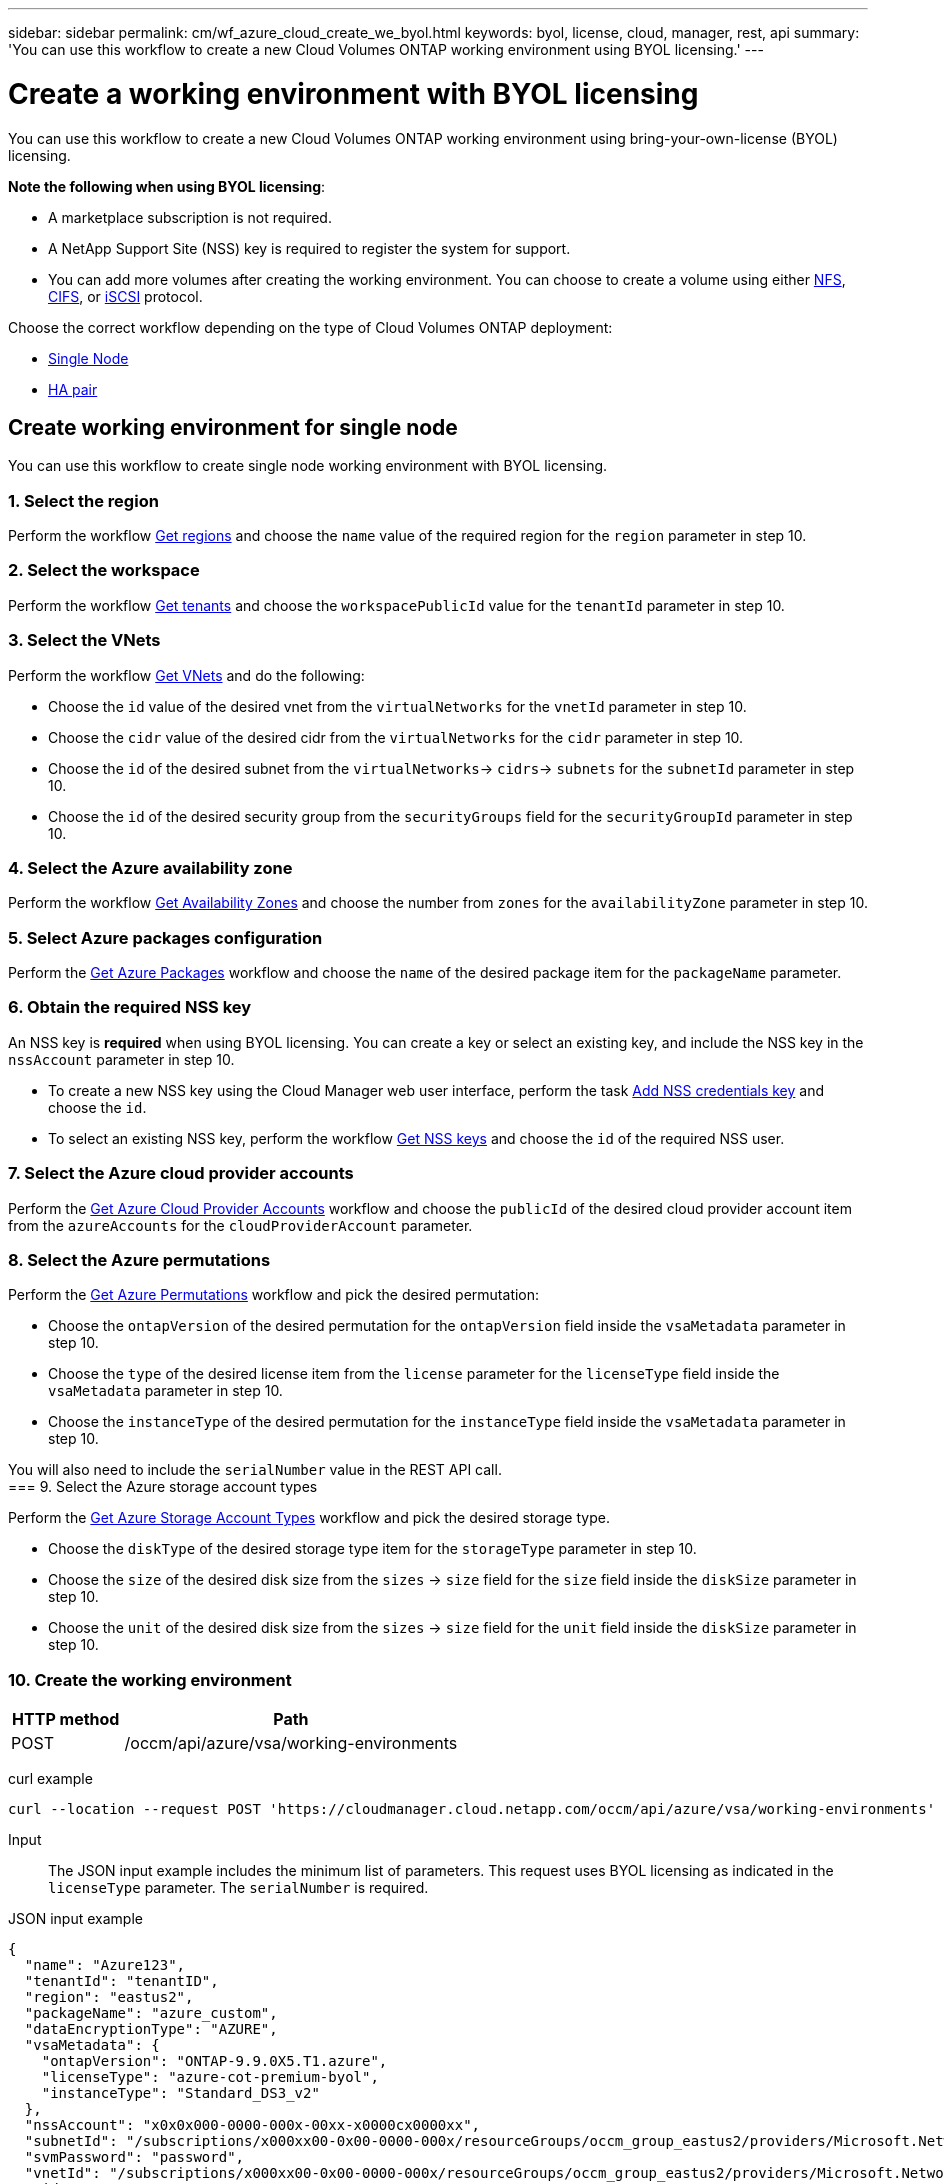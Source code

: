 ---
sidebar: sidebar
permalink: cm/wf_azure_cloud_create_we_byol.html
keywords: byol, license, cloud, manager, rest, api
summary: 'You can use this workflow to create a new Cloud Volumes ONTAP working environment using BYOL licensing.'
---

= Create a working environment with BYOL licensing
:hardbreaks:
:nofooter:
:icons: font
:linkattrs:
:imagesdir: ./media/

[.lead]
You can use this workflow to create a new Cloud Volumes ONTAP working environment using bring-your-own-license (BYOL) licensing.

=====
*Note the following when using BYOL licensing*:

* A marketplace subscription is not required.
* A NetApp Support Site (NSS) key is required to register the system for support.
* You can add more volumes after creating the working environment. You can choose to create a volume using either link:wf_azure_ontap_create_vol_nfs.html[NFS], link:wf_azure_ontap_create_vol_cifs.html[CIFS], or link:wf_azure_ontap_create_vol_iscsi.html[iSCSI] protocol.
=====

Choose the correct workflow depending on the type of Cloud Volumes ONTAP deployment:

* <<Create working environment for single node, Single Node>>
* <<Create working environment for high availability pair, HA pair>>

== Create working environment for single node
You can use this workflow to create single node working environment with BYOL licensing.

=== 1. Select the region

Perform the workflow link:wf_azure_cloud_md_get_regions.html#get-azure-regions-for-single-node[Get regions] and choose the `name` value of the required region for the `region` parameter in step 10.

=== 2. Select the workspace

Perform the workflow link:wf_common_identity_get_tenants.html[Get tenants] and choose the `workspacePublicId` value for the `tenantId` parameter in step 10.

=== 3. Select the VNets

Perform the workflow link:wf_azure_cloud_md_get_vnets.html#get-azure-vnets-for-single-node[Get VNets] and do the following:

* Choose the `id` value of the desired vnet from the `virtualNetworks` for the `vnetId` parameter in step 10.
*	Choose the `cidr` value of the desired cidr from the `virtualNetworks` for the `cidr` parameter in step 10.
* Choose the `id` of the desired subnet from the `virtualNetworks`-> `cidrs`-> `subnets` for the `subnetId` parameter in step 10.
*	Choose the `id` of the desired security group from the `securityGroups` field for the `securityGroupId` parameter in step 10.


=== 4. Select the Azure availability zone

Perform the workflow link:wf_azure_cloud_md_get_availability_zones.html#get-availability-zones-for-single-node[Get Availability Zones] and choose the number from `zones` for the `availabilityZone` parameter in step 10.

=== 5. Select Azure packages configuration

Perform the link:wf_azure_cloud_md_get_packages.html#get-packages-for-single-node[Get Azure Packages] workflow and choose the `name` of the desired package item for the `packageName` parameter.


=== 6. Obtain the required NSS key

An NSS key is *required* when using BYOL licensing. You can create a key or select an existing key, and include the NSS key in the `nssAccount` parameter in step 10.

* To create a new NSS key using the Cloud Manager web user interface, perform the task link:get_nss_key.html[Add NSS credentials key] and choose the `id`.

* To select an existing NSS key, perform the workflow link:wf_common_identity_get_nss_keys.html[Get NSS keys] and choose the `id` of the required NSS user.

=== 7. Select the Azure cloud provider accounts

Perform the link:wf_azure_cloud_md_create_account.html[Get Azure Cloud Provider Accounts] workflow and choose the `publicId` of the desired cloud provider account item from the `azureAccounts` for the `cloudProviderAccount` parameter.

=== 8. Select the Azure permutations

Perform the link:wf_azure_cloud_md_get_permutations.html#get-permutations-for-single-node[Get Azure Permutations] workflow and pick the desired permutation:

*	Choose the `ontapVersion` of the desired permutation for the `ontapVersion` field inside the `vsaMetadata` parameter  in step 10.
*	Choose the `type` of the desired license item from the  `license` parameter for the `licenseType` field inside the `vsaMetadata` parameter in step 10.
*	Choose the `instanceType` of the desired permutation for the `instanceType` field inside the `vsaMetadata` parameter in step 10.

You will also need to include the `serialNumber` value in the REST API call.
=== 9. Select the Azure storage account types

Perform the link:wf_azure_cloud_md_get_storage_account_types.html#get-azure-storage-account-types-for-single-node[Get Azure Storage Account Types] workflow and pick the desired storage type.

*	Choose the `diskType` of the desired storage type item for the `storageType` parameter in step 10.
*	Choose the `size` of the desired disk size from the `sizes` -> `size` field for the `size` field inside the `diskSize` parameter in step 10.
*	Choose the `unit` of the desired disk size from the `sizes` -> `size` field for the `unit` field inside the `diskSize` parameter in step 10.


=== 10. Create the working environment

[cols="25,75"*,options="header"]
|===
|HTTP method
|Path
|POST
|/occm/api/azure/vsa/working-environments
|===

curl example::
[source,curl]
curl --location --request POST 'https://cloudmanager.cloud.netapp.com/occm/api/azure/vsa/working-environments' --header 'x-agent-id: <AGENT_ID>' --header 'Authorization: Bearer <ACCESS_TOKEN>' --header 'Content-Type: application/json' --d @JSONinput

Input::

The JSON input example includes the minimum list of parameters. This request uses BYOL licensing as indicated in the `licenseType` parameter. The `serialNumber` is required.

JSON input example::
[source,json]
{
  "name": "Azure123",
  "tenantId": "tenantID",
  "region": "eastus2",
  "packageName": "azure_custom",
  "dataEncryptionType": "AZURE",
  "vsaMetadata": {
    "ontapVersion": "ONTAP-9.9.0X5.T1.azure",
    "licenseType": "azure-cot-premium-byol",
    "instanceType": "Standard_DS3_v2"
  },
  "nssAccount": "x0x0x000-0000-000x-00xx-x0000cx0000xx",
  "subnetId": "/subscriptions/x000xx00-0x00-0000-000x/resourceGroups/occm_group_eastus2/providers/Microsoft.Network/virtualNetworks/Vnet1/subnets/ProxySubnet",
  "svmPassword": "password",
  "vnetId": "/subscriptions/x000xx00-0x00-0000-000x/resourceGroups/occm_group_eastus2/providers/Microsoft.Network/virtualNetworks/Vnet1",
  "cidr": "10.0.0.0/16",
  "diskSize": {
    "size": 1,
    "unit": "TB"
  },
  "storageType": "Premium_LRS",
  "resourceGroup": "Azure000-xx",
  "serialNumber": "00000110000000000001",
  "subscriptionId": "x000xx00-0x00-0000-000x",
  "cloudProviderAccount": "ManagedServiceIdentity",
  "availabilityZone": 2
}


Output::

The JSON output example includes an example of the `VsaWorkingEnvironmentRresponse` response.

JSON output example
[source,json]
{
    "publicId": "VsaWorkingEnvironment-uFPaNkrv",
    "name": "Azure123",
    "tenantId": "tenantID",
    "svmName": "svm_Azure123",
    "creatorUserEmail": "user_mail",
    "status": null,
    "providerProperties": null,
    "reservedSize": null,
    "clusterProperties": null,
    "ontapClusterProperties": null,
    "cloudProviderName": "Azure",
    "snapshotPolicies": null,
    "actionsRequired": null,
    "activeActions": null,
    "replicationProperties": null,
    "schedules": null,
    "svms": null,
    "workingEnvironmentType": "VSA",
    "supportRegistrationProperties": null,
    "supportRegistrationInformation": null,
    "capacityFeatures": null,
    "encryptionProperties": null,
    "supportedFeatures": null,
    "isHA": false,
    "haProperties": null,
    "k8sProperties": null,
    "fpolicyProperties": null,
    "saasProperties": null,
    "cbsProperties": null,
    "complianceProperties": null,
    "monitoringProperties": null
}

== Create working environment for high availability pair
You can use this workflow to create an HA working environment with BYOL licensing.

=== 1. Select the region

Perform the workflow link:wf_azure_cloud_md_get_regions.html#get-azure-regions-for-high-availability-pair[Get regions] and choose the `name` value of the required region for the `region` parameter in step 10.

=== 2. Select the workspace

Perform the workflow link:wf_common_identity_get_tenants.html[Get tenants] and choose the `workspacePublicId` value for the `tenantId` parameter in step 10.

=== 3. Select the VNets

Perform the workflow link:wf_azure_cloud_md_get_vnets.html#get-azure-vnets-for-high-availability-pair[Get VNets] and do the following:

* Choose the `id` value of the desired vnet from the `virtualNetworks` for the `vnetId` parameter in step 10.
*	Choose the `cidr` value of the desired cidr from the `virtualNetworks` for the `cidr` parameter in step 10.
* Choose the `id` of the desired subnet from the `virtualNetworks`-> `cidrs`-> `subnets` for the `subnetId` parameter in step 10.
*	Choose the `id` of the desired security group from the `securityGroups` field for the `securityGroupId` parameter in step 10.


=== 4. Select the Azure availability zone

Perform the workflow link:wf_azure_cloud_md_get_availability_zones.html#get-availability-zones-for-high-availability-pair[Get Availability Zones] and choose the number from `zones` for the `availabilityZone` parameter in step 10.

=== 5. Select Azure packages configuration

Perform the link:wf_azure_cloud_md_get_packages.html#get-packages-for-high-availability-pair[Get Azure Packages] workflow and choose the `name` of the desired package item for the `packageName` parameter.


=== 6. Obtain the required NSS key

An NSS key is *required* when using BYOL licensing. You can create a key or select an existing key, and include the NSS key in the `nssAccount` parameter in step 10.

* To create a new NSS key using the Cloud Manager web user interface, perform the task link:get_nss_key.html[Add NSS credentials key] and choose the `id`.

* To select an existing NSS key, perform the workflow link:wf_common_identity_get_nss_keys.html[Get NSS keys] and choose the `id` of the required NSS user.

=== 7. Select Azure cloud provider accounts

Perform the link:wf_azure_cloud_md_create_account.html[Get Azure Cloud Provider Accounts] workflow and choose the `publicId` of the desired cloud provider account item from the `azureAccounts` for the `cloudProviderAccount` parameter.

=== 8. Select the Azure permutations

Perform the link:wf_azure_cloud_md_get_permutations.html#get-permutations-for-high-availability-pair[Get Azure Permutations] workflow and pick the desired permutation:

*	Choose the `ontapVersion` of the desired permutation for the `ontapVersion` field inside the `vsaMetadata` parameter  in step 10.
*	Choose the `type` of the desired license item from the  `license` parameter for the `licenseType` field inside the `vsaMetadata` parameter in step 10.
*	Choose the `instanceType` of the desired permutation for the `instanceType` field inside the `vsaMetadata` parameter in step 10.

You will also need to include the `serialNumber` value in the REST API call.
=== 9. Select the Azure storage account types

Perform the link:wf_azure_cloud_md_get_storage_account_types.html#get-azure-storage-account-types-for-high-availability-pair[Get Azure Storage Account Types] workflow and pick the desired storage type.

*	Choose the `diskType` of the desired storage type item for the `storageType` parameter in step 10.
*	Choose the `size` of the desired disk size from the `sizes` -> `size` field for the `size` field inside the `diskSize` parameter in step 10.
*	Choose the `unit` of the desired disk size from the `sizes` -> `size` field for the `unit` field inside the `diskSize` parameter in step 10.


=== 10. Create the working environment

[cols="25,75"*,options="header"]
|===
|HTTP method
|Path
|POST
|/occm/api/azure/ha/working-environments
|===

curl example::
[source,curl]
curl --location --request POST 'https://cloudmanager.cloud.netapp.com/occm/api/azure/ha/working-environments' --header 'x-agent-id: <AGENT_ID>' --header 'Authorization: Bearer <ACCESS_TOKEN>' --header 'Content-Type: application/json' --d @JSONinput

Input::

The JSON input example includes the minimum list of parameters. This request uses BYOL licensing as indicated in the `licenseType` parameter. The `platformSerialNumberNode1` and `platformSerialNumberNode2` parameters are required.

JSON input example::
[source,json]
{
  "name": "ShirleyHa2701",
  "tenantId": "tenantID",
  "region": "eastus2",
  "packageName": "azure_ha_standard",
  "dataEncryptionType": "AZURE",
  "capacityTier": "Blob",
  "vsaMetadata": {
    "ontapVersion": "ONTAP-9.9.0X5.T1.azureha",
    "licenseType": "azure-ha-cot-premium-byol",
    "instanceType": "Standard_DS4_v2"
  },
  "nssAccount": "x0x0x000-0000-000x-00xx-x0000cx0000xx",
  "writingSpeedState": "NORMAL",
  "subnetId": "/subscriptions/x000xx00-0x00-0000-000x/resourceGroups/occm_group_eastus2/providers/Microsoft.Network/virtualNetworks/Vnet1/subnets/Subnet1",
  "svmPassword": "password",
  "vnetId": "/subscriptions/x000xx00-0x00-0000-000x/resourceGroups/occm_group_eastus2/providers/Microsoft.Network/virtualNetworks/Vnet1",
  "cidr": "10.0.0.0/16",
  "ontapEncryptionParameters": null,
  "skipSnapshots": false,
  "diskSize": {
    "size": 500,
    "unit": "GB",
    "_identifier": "500 GB"
  },
  "storageType": "Premium_LRS",
  "azureTags": [],
  "resourceGroup": "ShirleyHa2701-rg",
  "subscriptionId": "x000xx00-0x00-0000-000x,
  "cloudProviderAccount": "ManagedServiceIdentity",
  "backupVolumesToCbs": false,
  "enableCompliance": false,
  "enableMonitoring": false,
  "availabilityZone": null,
  "haParams": {
    "platformSerialNumberNode1": "00000110000000000001",
    "platformSerialNumberNode2": "00000110000000000002"
  }
}
